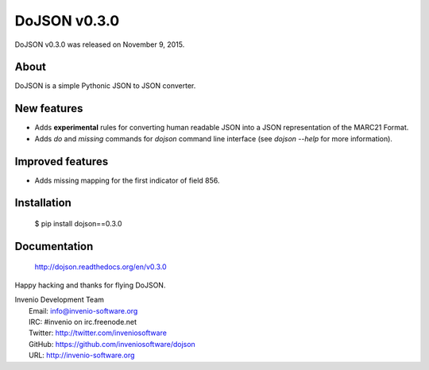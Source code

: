 ===============
 DoJSON v0.3.0
===============

DoJSON v0.3.0 was released on November 9, 2015.

About
-----

DoJSON is a simple Pythonic JSON to JSON converter.

New features
------------

- Adds **experimental** rules for converting human readable JSON into
  a JSON representation of the MARC21 Format.
- Adds `do` and `missing` commands for `dojson` command line interface
  (see `dojson --help` for more information).

Improved features
-----------------

- Adds missing mapping for the first indicator of field 856.

Installation
------------

   $ pip install dojson==0.3.0

Documentation
-------------

   http://dojson.readthedocs.org/en/v0.3.0

Happy hacking and thanks for flying DoJSON.

| Invenio Development Team
|   Email: info@invenio-software.org
|   IRC: #invenio on irc.freenode.net
|   Twitter: http://twitter.com/inveniosoftware
|   GitHub: https://github.com/inveniosoftware/dojson
|   URL: http://invenio-software.org
